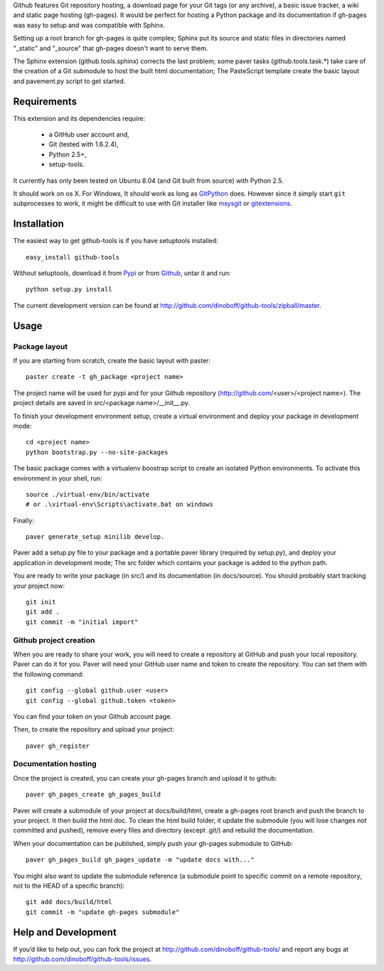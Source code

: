 Github features Git repository hosting, a download page for your Git tags (or any archive),
a basic issue tracker, a wiki and static page hosting (gh-pages). It would be perfect
for hosting a Python package and its documentation if gh-pages was easy to setup
and was compatible with Sphinx. 

Setting up a root branch for gh-pages is quite complex; Sphinx put its
source and static files in directories named "_static" and "_source"
that gh-pages doesn't want to serve them.

The Sphinx extension (github.tools.sphinx) corrects the last problem; some paver
tasks (github.tools.task.*) take care of the creation of a Git submodule to host
the built html documentation; The PasteScript template create the basic layout
and pavement.py script to get started.

Requirements
============

This extension and its dependencies require:

 * a GitHub user account and,
 * Git (tested with 1.6.2.4), 
 * Python 2.5+,
 * setup-tools.
 
It currently has only been tested on Ubuntu 8.04 (and Git built from source)
with Python 2.5.

It should work on os X. For Windows, It should work as long as 
`GitPython <http://pypi.python.org/pypi/GitPython/>`_ does. However since it 
simply  start ``git`` subprocesses to work, it might be difficult to use with
Git installer like `msysgit <http://code.google.com/p/msysgit/>`_ or 
`gitextensions <http://code.google.com/p/gitextensions/>`_. 



Installation
============

The easiest way to get github-tools is if you have setuptools installed::

	easy_install github-tools

Without setuptools, download it from 
`Pypi <http://pypi.python.org/pypi/github-tools/>`_ or from 
`Github <http://github.com/dinoboff/github-tools/downloads>`_, untar it
and run::

	python setup.py install

The current development version can be found at 
http://github.com/dinoboff/github-tools/zipball/master.
	


Usage
=====

Package layout
--------------

If you are starting from scratch, create the basic layout with paster::

	paster create -t gh_package <project name>
	
The project name will be used for pypi and for your Github repository
(http://github.com/<user>/<project name>). The project details are saved in
src/<package name>/__init__.py.

To finish your development environment setup, create a virtual environment
and deploy your package in development mode::

	cd <project name>
	python bootstrap.py --no-site-packages
	
The basic package comes with a virtualenv boostrap script
to create an  isolated Python environments. To activate this environment
in your shell, run::

	source ./virtual-env/bin/activate
	# or .\virtual-env\Scripts\activate.bat on windows

Finally::

	paver generate_setup minilib develop.

Paver add a setup.py file to your package and a portable paver library
(required by setup.py), and deploy your application in development mode;
The src folder which contains your package is added to the python path.

You are ready to write your package (in src/) and its documentation
(in docs/source). You should probably start tracking your project now::

	git init
	git add .
	git commit -m "initial import"  


Github project creation
-----------------------

When you are ready to share your work, you will need to 
create a repository at GitHub and push your local repository. Paver can do it 
for you. Paver will need your GitHub user name and token to create 
the repository. You can set them with the following command::

	git config --global github.user <user>
	git config --global github.token <token>
	
You can find your token on your Github account page.

Then, to create the repository and upload your project::

	paver gh_register
	

Documentation hosting
---------------------
	
Once the project is created, you can create your gh-pages branch 
and upload it to github::

	paver gh_pages_create gh_pages_build
	
Paver will create a submodule of your project at docs/build/html,
create a gh-pages root branch and push the branch to your project.
It then build the html doc. To clean the html build folder, it update 
the submodule (you will lose changes not committed and pushed), 
remove every files and directory (except .git/) and rebuild the documentation.

When your documentation can be published, simply push your gh-pages submodule 
to GitHub::

	paver gh_pages_build gh_pages_update -m "update docs with..."

You might also want to update the submodule reference (a submodule point 
to specific commit on a remote repository, not to the HEAD 
of a specific branch)::

	git add docs/build/html
	git commit -m "update gh-pages submodule"
	
Help and Development
====================

If you’d like to help out, you can fork the project
at http://github.com/dinoboff/github-tools/ and report any bugs 
at http://github.com/dinoboff/github-tools/issues.

	